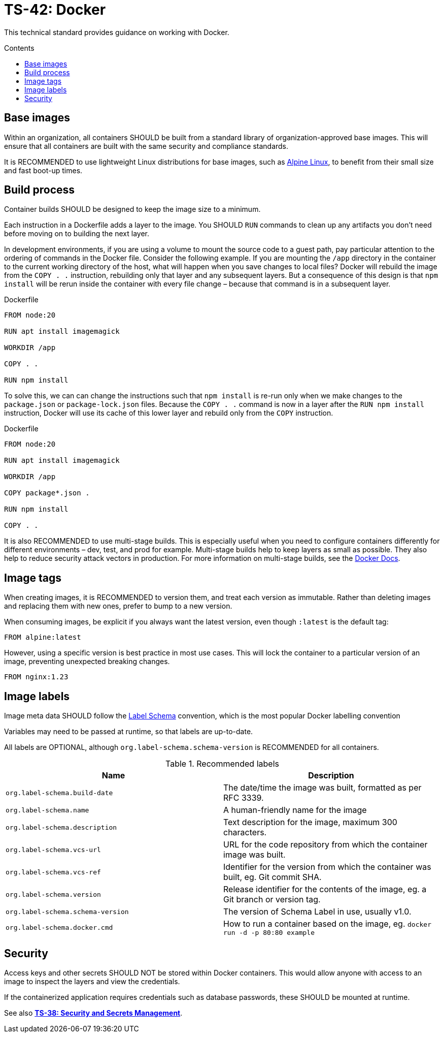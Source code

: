 = TS-42: Docker
:toc: macro
:toc-title: Contents

This technical standard provides guidance on working with Docker.

toc::[]

== Base images

Within an organization, all containers SHOULD be built from a standard library of organization-approved base images. This will ensure that all containers are built with the same security and compliance standards.

It is RECOMMENDED to use lightweight Linux distributions for base images, such as https://alpinelinux.org/[Alpine Linux], to benefit from their small size and fast boot-up times.

== Build process

Container builds SHOULD be designed to keep the image size to a minimum.

Each instruction in a Dockerfile adds a layer to the image. You SHOULD `RUN` commands to clean up any artifacts you don't need before moving on to building the next layer.

In development environments, if you are using a volume to mount the source code to a guest path, pay particular attention to the ordering of commands in the Docker file. Consider the following example. If you are mounting the `/app` directory in the container to the current working directory of the host, what will happen when you save changes to local files? Docker will rebuild the image from the `COPY . .` instruction, rebuilding only that layer and any subsequent layers. But a consequence of this design is that `npm install` will be rerun inside the container with every file change – because that command is in a subsequent layer.

.Dockerfile
[source,Dockerfile]
----
FROM node:20

RUN apt install imagemagick

WORKDIR /app

COPY . .

RUN npm install
----

To solve this, we can can change the instructions such that `npm install` is re-run only when we make changes to the `package.json` or `package-lock.json` files. Because the `COPY . .` command is now in a layer after the `RUN npm install` instruction, Docker will use its cache of this lower layer and rebuild only from the `COPY` instruction.

.Dockerfile
[source,Dockerfile]
----
FROM node:20

RUN apt install imagemagick

WORKDIR /app

COPY package*.json .

RUN npm install

COPY . .
----

It is also RECOMMENDED to use multi-stage builds. This is especially useful when you need to configure containers differently for different environments – dev, test, and prod for example. Multi-stage builds help to keep layers as small as possible. They also help to reduce security attack vectors in production. For more information on multi-stage builds, see the https://docks.docker.com/build/building/multi-stage/[Docker Docs].

== Image tags

When creating images, it is RECOMMENDED to version them, and treat each version as immutable. Rather than deleting images and replacing them with new ones, prefer to bump to a new version.

When consuming images, be explicit if you always want the latest version, even though `:latest` is the default tag:

----
FROM alpine:latest
----

However, using a specific version is best practice in most use cases. This will lock the container to a particular version of an image, preventing unexpected breaking changes.

----
FROM nginx:1.23
----

== Image labels

Image meta data SHOULD follow the http://label-schema.org/[Label Schema] convention, which is the most popular Docker labelling convention

Variables may need to be passed at runtime, so that labels are up-to-date.

All labels are OPTIONAL, although `org.label-schema.schema-version` is RECOMMENDED for all containers.

.Recommended labels
|===
|Name |Description

|`org.label-schema.build-date`
|The date/time the image was built, formatted as per RFC 3339.

|`org.label-schema.name`
|A human-friendly name for the image

|`org.label-schema.description`
|Text description for the image, maximum 300 characters.

|`org.label-schema.vcs-url`
|URL for the code repository from which the container image was built.

|`org.label-schema.vcs-ref`
|Identifier for the version from which the container was built, eg. Git commit SHA.

|`org.label-schema.version`
|Release identifier for the contents of the image, eg. a Git branch or version tag.

|`org.label-schema.schema-version`
|The version of Schema Label in use, usually v1.0.

|`org.label-schema.docker.cmd`
|How to run a container based on the image, eg. `docker run -d -p 80:80 example`
|===

== Security

Access keys and other secrets SHOULD NOT be stored within Docker containers. This would allow anyone with access to an image to inspect the layers and view the credentials.

If the containerized application requires credentials such as database passwords, these SHOULD be mounted at runtime.

See also *link:./038-security.adoc[TS-38: Security and Secrets Management]*.

